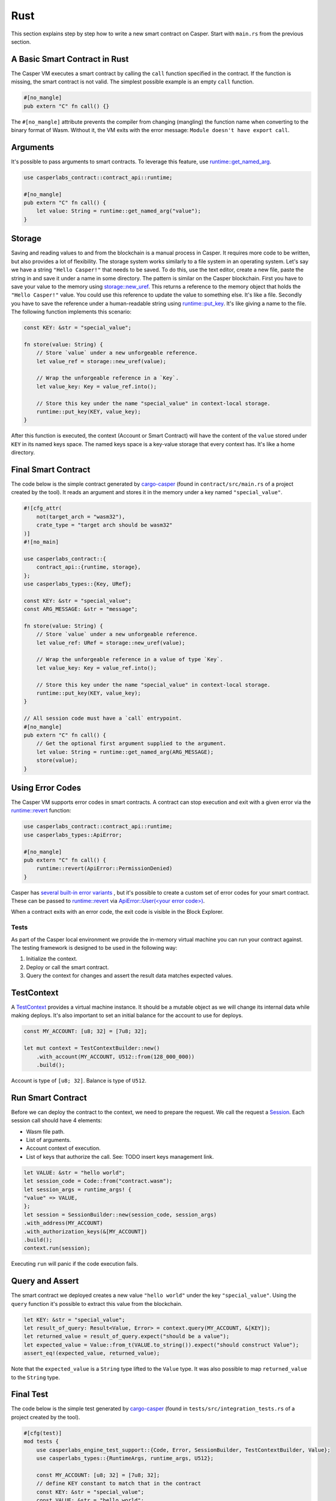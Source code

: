 
Rust
====

This section explains step by step how to write a new smart contract on Casper.  Start with ``main.rs`` from the previous section.

A Basic Smart Contract in Rust
^^^^^^^^^^^^^^^^^^^^^^^^^^^^^^

The Casper VM executes a smart contract by calling the ``call`` function specified in the contract. If the function is missing, the smart contract is not valid. The simplest possible example is an empty ``call`` function.

.. code-block:: rust

   #[no_mangle]
   pub extern "C" fn call() {}

The ``#[no_mangle]`` attribute prevents the compiler from changing (mangling) the function name when converting to the binary format of Wasm. Without it, the VM exits with the error message: ``Module doesn't have export call``.

Arguments
^^^^^^^^^

It's possible to pass arguments to smart contracts. 
To leverage this feature, use `runtime::get_named_arg <https://docs.rs/casper-contract/latest/casper_contract/contract_api/runtime/fn.get_named_arg.html>`_.  

.. code-block:: rust

   use casperlabs_contract::contract_api::runtime;

   #[no_mangle]
   pub extern "C" fn call() {
       let value: String = runtime::get_named_arg("value");
   }

Storage
^^^^^^^

Saving and reading values to and from the blockchain is a manual process in Casper. It requires more code to be written, but also provides a lot of flexibility. The storage system works similarly to a file system in an operating system.  Let's say we have a string ``"Hello Casper!"`` that needs to be saved. To do this, use the text editor, create a new file, paste the string in and save it under a name in some directory. The pattern is similar on the Casper blockchain. First you have to save your value to the memory using `storage::new_uref <https://docs.rs/casper-contract/latest/casper_contract/contract_api/storage/fn.new_uref.html>`_. This returns a reference to the memory object that holds the ``"Hello Casper!"`` value. You could use this reference to update the value to something else. It's like a file. Secondly you have to save the reference under a human-readable string using `runtime::put_key <https://docs.rs/casper-contract/latest/casper_contract/contract_api/runtime/fn.put_key.html>`_. It's like giving a name to the file. The following function implements this scenario:

.. code-block:: rust

   const KEY: &str = "special_value";

   fn store(value: String) {
       // Store `value` under a new unforgeable reference.
       let value_ref = storage::new_uref(value);

       // Wrap the unforgeable reference in a `Key`.
       let value_key: Key = value_ref.into();

       // Store this key under the name "special_value" in context-local storage.
       runtime::put_key(KEY, value_key);
   }

After this function is executed, the context (Account or Smart Contract) will have the content of the ``value`` stored under ``KEY`` in its named keys space. The named keys space is a key-value storage that every context has. It's like a home directory.

Final Smart Contract
^^^^^^^^^^^^^^^^^^^^

The code below is the simple contract generated by `cargo-casper <https://crates.io/crates/cargo-casper>`_  (found in ``contract/src/main.rs`` of a project created by the tool). It reads an argument and stores it in the memory under a key named ``"special_value"``.

.. code-block::

   #![cfg_attr(
       not(target_arch = "wasm32"),
       crate_type = "target arch should be wasm32"
   )]
   #![no_main]

   use casperlabs_contract::{
       contract_api::{runtime, storage},
   };
   use casperlabs_types::{Key, URef};

   const KEY: &str = "special_value";
   const ARG_MESSAGE: &str = "message";

   fn store(value: String) {
       // Store `value` under a new unforgeable reference.
       let value_ref: URef = storage::new_uref(value);

       // Wrap the unforgeable reference in a value of type `Key`.
       let value_key: Key = value_ref.into();

       // Store this key under the name "special_value" in context-local storage.
       runtime::put_key(KEY, value_key);
   }

   // All session code must have a `call` entrypoint.
   #[no_mangle]
   pub extern "C" fn call() {
       // Get the optional first argument supplied to the argument.
       let value: String = runtime::get_named_arg(ARG_MESSAGE);
       store(value);
   }

Using Error Codes
^^^^^^^^^^^^^^^^^

The Casper VM supports error codes in smart contracts. A contract can stop execution and exit with a given error via the `runtime::revert <https://docs.rs/casper-contract>`_ function:

.. code-block:: rust

   use casperlabs_contract::contract_api::runtime;
   use casperlabs_types::ApiError;

   #[no_mangle]
   pub extern "C" fn call() {
       runtime::revert(ApiError::PermissionDenied)
   }

Casper has `several built-in error variants <https://crates.io/crates/casper-types/latest/casper_types/>`_ , but it's possible to create a custom set of error codes for your smart contract. These can be passed to `runtime::revert <https://docs.rs/casper-contract/latest/casper_contract/contract_api/runtime/fn.revert.html>`_ via  `ApiError::User(<your error code>) <https://docs.rs/casper-types/latest/casper_types/enum.ApiError.html#variant.User>`_.

When a contract exits with an error code, the exit code is visible in the Block Explorer.

Tests
-----

As part of the Casper local environment we provide the in-memory virtual machine you can run your contract against. The testing framework is designed to be used in the following way:


#. Initialize the context.
#. Deploy or call the smart contract.
#. Query the context for changes and assert the result data matches expected values.

TestContext
^^^^^^^^^^^

A  `TestContext <https://docs.rs/casper-engine-test-support/latest/casper_engine_test_support/struct.TestContext.html>`_ provides a virtual machine instance. It should be a mutable object as we will change its internal data while making deploys. It's also important to set an initial balance for the account to use for deploys.

.. code-block:: rust

   const MY_ACCOUNT: [u8; 32] = [7u8; 32];

   let mut context = TestContextBuilder::new()
       .with_account(MY_ACCOUNT, U512::from(128_000_000))
       .build();

Account is type of ``[u8; 32]``. Balance is type of ``U512``.

Run Smart Contract
^^^^^^^^^^^^^^^^^^

Before we can deploy the contract to the context, we need to prepare the request. We call the request a `Session <https://docs.rs/casper-engine-test-support/latest/casper_engine_test_support/struct.Session.html>`_. Each session call should have 4 elements:


* Wasm file path.
* List of arguments.
* Account context of execution.
* List of keys that authorize the call. See: TODO insert keys management link.
.. code-block:: rust

    let VALUE: &str = "hello world";
    let session_code = Code::from("contract.wasm");
    let session_args = runtime_args! {
    "value" => VALUE,
    };
    let session = SessionBuilder::new(session_code, session_args)
    .with_address(MY_ACCOUNT)
    .with_authorization_keys(&[MY_ACCOUNT])
    .build();
    context.run(session);

Executing ``run`` will panic if the code execution fails.

Query and Assert
^^^^^^^^^^^^^^^^

The smart contract we deployed creates a new value ``"hello world"`` under the key ``"special_value"``. Using the ``query`` function it's possible to extract this value from the blockchain.

.. code-block:: rust

   let KEY: &str = "special_value";
   let result_of_query: Result<Value, Error> = context.query(MY_ACCOUNT, &[KEY]);
   let returned_value = result_of_query.expect("should be a value");
   let expected_value = Value::from_t(VALUE.to_string()).expect("should construct Value");
   assert_eq!(expected_value, returned_value);

Note that the ``expected_value`` is a ``String`` type lifted to the ``Value`` type. It was also possible to map ``returned_value`` to the ``String`` type.

Final Test
^^^^^^^^^^

The code below is the simple test generated by `cargo-casper <https://crates.io/crates/cargo-casper>`_ (found in ``tests/src/integration_tests.rs`` of a project created by the tool).

.. code-block:: rust

   #[cfg(test)]
   mod tests {
       use casperlabs_engine_test_support::{Code, Error, SessionBuilder, TestContextBuilder, Value};
       use casperlabs_types::{RuntimeArgs, runtime_args, U512};

       const MY_ACCOUNT: [u8; 32] = [7u8; 32];
       // define KEY constant to match that in the contract
       const KEY: &str = "special_value";
       const VALUE: &str = "hello world";

       #[test]
       fn should_store_hello_world() {
           let mut context = TestContextBuilder::new()
               .with_account(MY_ACCOUNT, U512::from(128_000_000))
               .build();

           // The test framework checks for compiled Wasm files in '<current working dir>/wasm'.  Paths
           // relative to the current working dir (e.g. 'wasm/contract.wasm') can also be used, as can
           // absolute paths.
           let session_code = Code::from("contract.wasm");
           let session_args = runtime_args! {
               "value" => VALUE,
           };
           let session = SessionBuilder::new(session_code, session_args)
               .with_address(MY_ACCOUNT)
               .with_authorization_keys(&[MY_ACCOUNT])
               .build();

           let result_of_query: Result<Value, Error> = context.run(session).query(MY_ACCOUNT, &[KEY]);

           let returned_value = result_of_query.expect("should be a value");

           let expected_value = Value::from_t(VALUE.to_string()).expect("should construct Value");
           assert_eq!(expected_value, returned_value);
       }
   }

   fn main() {
       panic!("Execute \"cargo test\" to test the contract, not \"cargo run\".");
   }

WASM File Size
--------------

We encourage shrinking the WASM file size as much as possible. Smaller deploys cost less and save the network bandwidth. We recommend reading `Shrinking .wasm Code Size <https://rustwasm.github.io/docs/book/reference/code-size.html>`_ chapter of `The Rust Wasm Book <https://rustwasm.github.io/docs/book/>`_.
